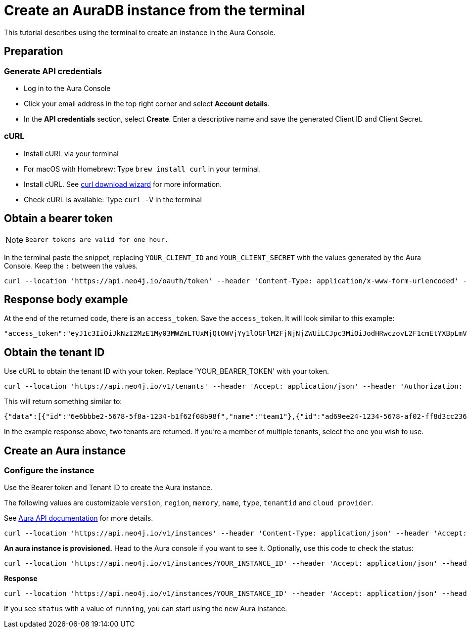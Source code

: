 [[create-auradb-instance-in-terminal]]
= Create an AuraDB instance from the terminal
:description: This tutorial describes using the terminal to create an instance in the Aura Console. 

This tutorial describes using the terminal to create an instance in the Aura Console. 

== Preparation

=== Generate API credentials

* Log in to the Aura Console
* Click your email address in the top right corner and select *Account details*.
* In the *API credentials* section, select *Create*. 
Enter a descriptive name and save the generated Client ID and Client Secret.

=== cURL
* Install cURL via your terminal
* For macOS with Homebrew: Type `brew install curl` in your terminal.
* Install cURL. 
See link:https://curl.se/dlwiz/[curl download wizard] for more information. 
* Check cURL is available: Type `curl -V` in the terminal

== Obtain a bearer token

[NOTE]
====
  Bearer tokens are valid for one hour.
====

In the terminal paste the snippet, replacing `YOUR_CLIENT_ID` and `YOUR_CLIENT_SECRET` with the values generated by the Aura Console. Keep the `:` between the values.

[source, cURL]
----
curl --location 'https://api.neo4j.io/oauth/token' --header 'Content-Type: application/x-www-form-urlencoded' --data-urlencode 'grant_type=client_credentials' -u 'YOUR_CLIENT_ID:YOUR_CLIENT_SECRET' -v
----

== Response body example

At the end of the returned code, there is an `access_token`. 
Save the `access_token`.
It will look similar to this example:

[source, cURL]
----
"access_token":"eyJ1c3IiOiJkNzI2MzE1My03MWZmLTUxMjQtOWVjYy1lOGFlM2FjNjNjZWUiLCJpc3MiOiJodHRwczovL2F1cmEtYXBpLmV1LmF1dGgwLmNvbS8iLCJzdWIiOiJFSDdsRTgwbEhWQVVkbDVHUUpEY0M1VDdxZ3BNTnpqVkBjbGllbnRzIiwiYXVkIjoiaHR0cHM6Ly9jb25zb2xlLm5lbzRqLmlvIiwiaWF0IjoxNzAyOTgzODQzLCJleHAiOjE3MDI5ODc0NDMsImF6cCI6IkVIN2xFODBsSFZBVWRsNUdRSkRjQzVUN3FncE1OempWIiwiZ3R5IjoiY2xpZW50LWNyZWRlbnRpYWxzIn0eyJhbGciOiJSUzI1NiIsInR5cCI6IkpXVCIsImtpZCI6ImFKbWhtUTlYeExsQmFLdHNuZnJIcCJ9..jkpatG4SCRnxwTPzfEcSJk3Yyd0u_NMH8epNqmSBMUlp_JvvqbKpNdkPIE6vx5hLRgVCVKovxl4KY9yzEkr7R5s4YU3s2K25eNB1q1y3yQ_-9N0e6eOhmjIrsWHMd_rl2NuGIHo6pHihumuJlEg-U2ELkWyu8Iz3zQxjycVnPHzlbu7sbtwVJdU7UzgO12jgDLA1T4mUqvxdAAdnoXO57SwczYoYKY2YL61CMTn-xdQ6MFS8A3vwpGQbRirwVVxvEmoIPCLlQwHeEC4_modJ4cifmjt6ChJb1sxsRpFvdNHm0vNcLjy-96e88D50AMgjvS4VQCmVKA7kUgt7t5IpKg","expires_in":3600,"token_type":"Bearer"
----

== Obtain the tenant ID 

Use cURL to obtain the tenant ID with your token. 
Replace 'YOUR_BEARER_TOKEN' with your token.

[source, cURL]
----
curl --location 'https://api.neo4j.io/v1/tenants' --header 'Accept: application/json' --header 'Authorization: Bearer YOUR_BEARER_TOKEN'
----

This will return something similar to:

[source, cURL]
----
{"data":[{"id":"6e6bbbe2-5678-5f8a-1234-b1f62f08b98f","name":"team1"},{"id":"ad69ee24-1234-5678-af02-ff8d3cc23611","name":"team2"}]}
----

In the example response above, two tenants are returned. If you’re a member of multiple tenants, select the one you wish to use.

== Create an Aura instance

=== Configure the instance

Use the Bearer token and Tenant ID to create the Aura instance.

The following values are customizable `version`, `region`, `memory`, `name`, `type`, `tenantid` and `cloud provider`. 

See xref:platform/api/overview.adoc[Aura API documentation] for more details.

[source, cURL]
----
curl --location 'https://api.neo4j.io/v1/instances' --header 'Content-Type: application/json' --header 'Accept: application/json' --header 'Authorization: Bearer YOUR_BEARER_TOKEN' --data ' { "version": "5", "region": "europe-west1", "memory": "8GB", "name": "instance01", "type": "enterprise-db", "tenant_id": "YOUR_TENANT_ID", "cloud_provider": "gcp" }'
----

*An aura instance is provisioned.*
Head to the Aura console if you want to see it.
Optionally, use this code to check the status:

[source, cURL]
----
curl --location 'https://api.neo4j.io/v1/instances/YOUR_INSTANCE_ID' --header 'Accept: application/json' --header 'Authorization: Bearer YOUR_BEARER_TOKEN'
----

*Response*

[source, cURL]
----
curl --location 'https://api.neo4j.io/v1/instances/YOUR_INSTANCE_ID' --header 'Accept: application/json' --header 'Authorization: Bearer YOUR_BEARER_TOKEN'
----

If you see `status` with a value of `running`, you can start using the new Aura instance.